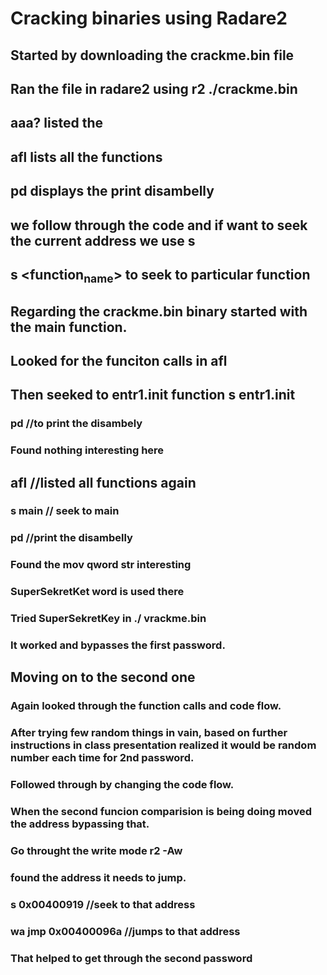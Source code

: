 * Cracking binaries using Radare2
** Started by downloading the crackme.bin file
** Ran the file in radare2 using r2 ./crackme.bin
** aaa? listed the
** afl lists all the functions 
** pd displays the print disambelly
** we follow through the code and if want to seek the current address we use s
** s <function_name> to seek to particular function

** Regarding the crackme.bin binary started with the main function.
** Looked for the funciton calls in afl
** Then seeked to entr1.init function s entr1.init
***  pd //to print the disambely
*** Found nothing interesting here
** afl //listed all functions again
*** s main // seek to main
*** pd //print the disambelly
*** Found the mov qword str interesting 
*** SuperSekretKet word is used there
*** Tried SuperSekretKey in ./ vrackme.bin
*** It worked and bypasses the first password.
** Moving on to the second one
*** Again looked through the function calls and code flow.
*** After trying few random things in vain, based on further instructions in class presentation realized it would be random number each time for 2nd password.
*** Followed through by changing the code flow.
*** When the second funcion comparision is being doing moved the address bypassing that.
*** Go throught the write mode r2 -Aw
*** found the address it needs to jump.
*** s 0x00400919 //seek to that address
*** wa jmp 0x00400096a //jumps to that address
*** That helped to get through the second password
